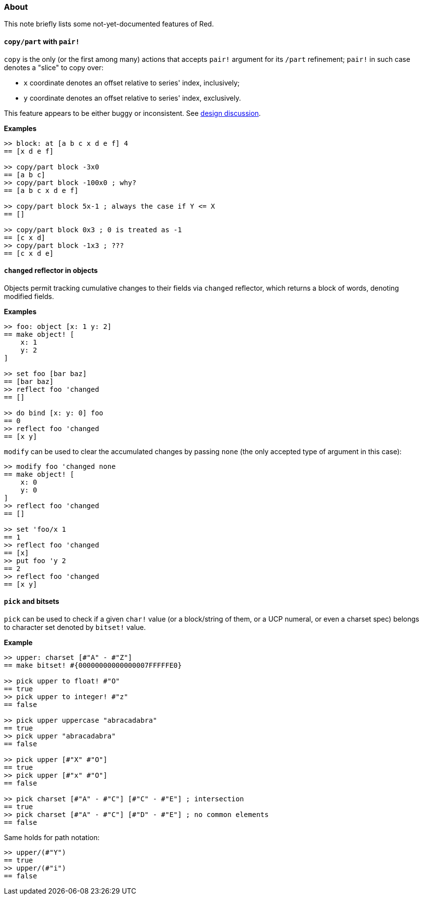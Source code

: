 ### About

This note briefly lists some not-yet-documented features of Red.

#### `copy/part` with `pair!`

`copy` is the only (or the first among many) actions that accepts `pair!` argument for its `/part` refinement; `pair!` in such case denotes a "slice" to copy over:

- `x` coordinate denotes an offset relative to series' index, inclusively;
- `y` coordinate denotes an offset relative to series' index, exclusively.

This feature appears to be either buggy or inconsistent. See https://github.com/red/red/commit/8bd0195e[design discussion].

*Examples*
```red
>> block: at [a b c x d e f] 4
== [x d e f]

>> copy/part block -3x0
== [a b c]
>> copy/part block -100x0 ; why?
== [a b c x d e f]

>> copy/part block 5x-1 ; always the case if Y <= X
== []

>> copy/part block 0x3 ; 0 is treated as -1
== [c x d]
>> copy/part block -1x3 ; ???
== [c x d e]
```

#### `changed` reflector in objects

Objects permit tracking cumulative changes to their fields via `changed` reflector, which returns a block of words, denoting modified fields.

*Examples*

```red
>> foo: object [x: 1 y: 2]
== make object! [
    x: 1
    y: 2
]

>> set foo [bar baz]
== [bar baz]
>> reflect foo 'changed
== []

>> do bind [x: y: 0] foo
== 0
>> reflect foo 'changed
== [x y]
```

`modify` can be used to clear the accumulated changes by passing `none` (the only accepted type of argument in this case):

```red
>> modify foo 'changed none
== make object! [
    x: 0
    y: 0
]
>> reflect foo 'changed
== []

>> set 'foo/x 1
== 1
>> reflect foo 'changed
== [x]
>> put foo 'y 2
== 2
>> reflect foo 'changed
== [x y]
```

#### `pick` and bitsets

`pick` can be used to check if a given `char!` value (or a block/string of them, or a UCP numeral, or even a charset spec) belongs to character set denoted by `bitset!` value.

*Example*
```red
>> upper: charset [#"A" - #"Z"]
== make bitset! #{00000000000000007FFFFFE0}

>> pick upper to float! #"O"
== true
>> pick upper to integer! #"z"
== false

>> pick upper uppercase "abracadabra"
== true
>> pick upper "abracadabra"
== false

>> pick upper [#"X" #"O"]
== true
>> pick upper [#"x" #"O"]
== false

>> pick charset [#"A" - #"C"] [#"C" - #"E"] ; intersection
== true
>> pick charset [#"A" - #"C"] [#"D" - #"E"] ; no common elements
== false
```

Same holds for path notation:
```red
>> upper/(#"Y")
== true
>> upper/(#"i")
== false
```